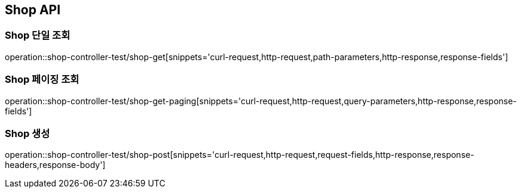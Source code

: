 [[Shop-API]]
== Shop API

[[Shop-단일-조회]]
=== Shop 단일 조회
operation::shop-controller-test/shop-get[snippets='curl-request,http-request,path-parameters,http-response,response-fields']

[[Shop-페이징-조회]]
=== Shop 페이징 조회
operation::shop-controller-test/shop-get-paging[snippets='curl-request,http-request,query-parameters,http-response,response-fields']

[[Shop-생성]]
=== Shop 생성
operation::shop-controller-test/shop-post[snippets='curl-request,http-request,request-fields,http-response,response-headers,response-body']

[[Shop-수정]]
